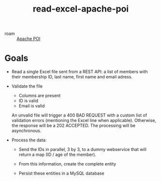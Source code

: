 :PROPERTIES:
:ID:       b4415040-23a1-444e-baca-426dd10e13fb
:CREATED:  [2023-02-05 Sun 14:21]
:END:
#+title: read-excel-apache-poi
#+filetags: :project:

- roam :: [[id:a2d08576-a6b2-423a-90bf-3db91c461bc2][Apache POI]]

* Goals
:PROPERTIES:
:CREATED:  [2023-02-05 Sun 14:22]
:END:

- Read a single Excel file sent from a REST API: a list of members
  with their membership ID, last name, first name and email adress.

- Validate the file

  + Columns are present
  + ID is valid
  + Email is valid

  An unvalid file will trigger a 400 BAD REQUEST with a custom list of
  validation errors (mentioning the Excel line when
  applicable). Otherwise, the response will be a 202 ACCEPTED. The
  processing will be asynchronous.

- Process the data:

  + Send the IDs in parallel, 3 by 3, to a dummy webservice that will
    return a map (ID / age of the member).

  + From this information, create the complete entity

  + Persist these entities in a MySQL database
